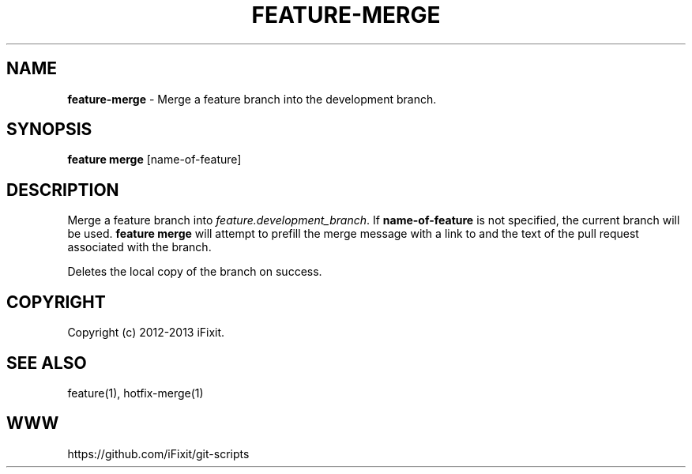 .\" generated with Ronn/v0.7.3
.\" http://github.com/rtomayko/ronn/tree/0.7.3
.
.TH "FEATURE\-MERGE" "1" "April 2013" "iFixit" ""
.
.SH "NAME"
\fBfeature\-merge\fR \- Merge a feature branch into the development branch\.
.
.SH "SYNOPSIS"
\fBfeature merge\fR [name\-of\-feature]
.
.SH "DESCRIPTION"
Merge a feature branch into \fIfeature\.development_branch\fR\. If \fBname\-of\-feature\fR is not specified, the current branch will be used\. \fBfeature merge\fR will attempt to prefill the merge message with a link to and the text of the pull request associated with the branch\.
.
.P
Deletes the local copy of the branch on success\.
.
.SH "COPYRIGHT"
Copyright (c) 2012\-2013 iFixit\.
.
.SH "SEE ALSO"
feature(1), hotfix\-merge(1)
.
.SH "WWW"
https://github\.com/iFixit/git\-scripts
